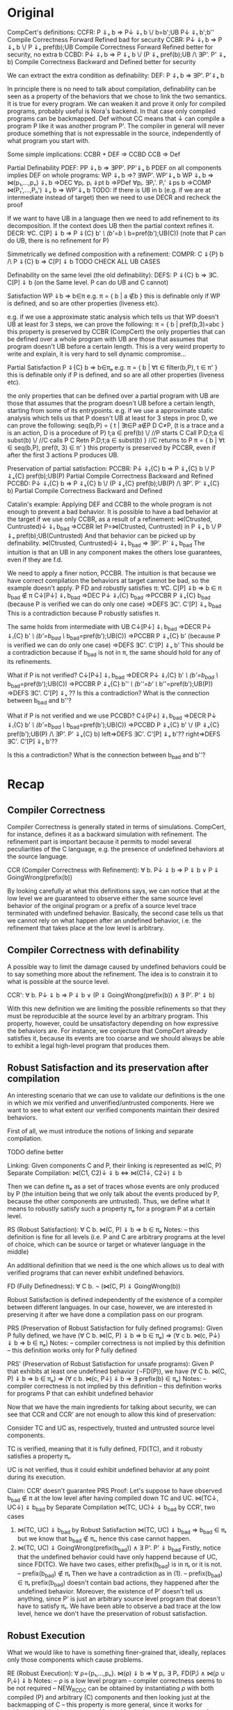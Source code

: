 * Original

CompCert's definitions:
CCFR: P ⇓ₛ b => P↓ ⇓ₜ b ‌\/ b=b';UB P↓ ⇓ₜ b';b''       Compile Correctness Forward Refined bad for security 
CCBR: P↓ ⇓ₜ b => P ⇓ₛ b \/ P ⇓ₛ pref(b);UB            Compile Correctness Forward Refined better for security, no extra b 
CCBD: P↓ ⇓ₜ b => P ⇓ₛ b \/ (P ⇓ₛ pref(b);UB /\ ∃P'. P' ⇓ₛ b)  Compile Correctness Backward and Defined better for security

We can extract the extra condition as definability:
DEF: P ⇓ₜ b => ∃P'. P'⇓ₛ b

In principle there is no need to talk about compilation, definability
can be seen as a property of the behaviors that we chose to link the
two semantics. It is true for every program.
We can weaken it and prove it only for compiled programs, probably
useful is Nora's backend. In that case only compiled programs can be
backmapped. Def without CC means that ↓ can compile a program P like
it was another program P'. The compiler in general will never produce
something that is not expressable in the source, independently of what
program you start with.

Some simple implications:
CCBR + DEF => CCBD
CCB => Def


Partial Definability
PDEF: PP ⇓ₜ b  => ∃PP'. PP'⇓ₛ b
PDEF on all components implies DEF on whole programs: WP ⇓ₜ b  =>? ∃WP'. WP'⇓ₛ b
WP ⇓ₜ b => ⋈(p₁,...,pₙ) ⇓ₜ b 
       =>DEC ∀pᵢ. pᵢ ⇓pt b 
       =>PDef ∀pᵢ. ∃Pᵢ'. Pᵢ' ⇓ps b 
       =>COMP ⋈(P₁',...,Pₙ') ⇓ₛ b 
       => WP'⇓ₛ b
TODO: If there is UB in b (e.g. if we are at intermediate instead of
target) then we need to use DECR and recheck the proof


If we want to have UB in a language then we need to add refinement to its decomposition.
If the context does UB then the partial context refines it.
DECR: ∀C. C[P] ⇓ b => P ⇓{C} b' /\ (b'=b ‌\/ b=pref(b');UB(C))       (note that P can do UB, there is no refinement for P)

Simmetrically we defined composition with a refinement:
COMPR: C ⇓{P} b /\ P ⇓{C} b => C[P] ⇓ b
TODO CHECK ALL UB CASES


Definability on the same level (the old definability):
DEFS: P ⇓{C} b => ∃C. C[P] ⇓ b      (on the Same level. P can do UB and C cannot)


Satisfaction WP ⇓b => b∈π
e.g. π = { b | a ∉b }
     this is definable only if WP is defined, and so are other properties (liveness etc).

e.g. if we use a approximate static analysis which tells us that WP
     doesn't UB at least for 3 steps, we can prove the following:
     π = { b | pref(b,3)=abc }
     this property is preserved by CCBR (CompCert)
the only properties that can be defined over a whole program with UB are
those that assumes that program doesn't UB before a certain length.
This is a very weird property to write and explain, it is very hard to sell dynamic compromise...


Partial Satisfaction
P ⇓{C} b => b∈πₚ
e.g. π = { b | ∀t ∈ filter(b,P), t ∈ π' }
     this is definable only if P is defined, and so are all other properties (liveness etc).

the only properties that can be defined over a partial program with UB
are those that assumes that the program doesn't UB before a certain
length, starting from some of its entrypoints.
e.g. if we use a approximate static analysis which tells us that P
     doesn't UB at least for 3 steps in proc D, we can prove the following:
     seq(b,P) = { t | ∃t∈P a∉P D C≠P,  (t is a trace and a is an action, D is a procedure of P)
                      t;a ∈ pref(b) \/                  //P starts
                      C Call P.D;t;a ∈ subst(b) ‌\/      //C calls P
                      C Retn P.D;t;a ∈ subst(b) }       //C returns to P
     π = { b | ∀t ∈ seq(b,P), pref(t, 3) ∈ π' }
     this property is preserved by PCCBR, even if after the first 3 actions P produces UB.


Preservation of partial satisfaction:
PCCBR: P↓ ⇓ₜ{C} b => P ⇓ₛ{C} b \/ P ⇓ₛ{C} pref(b);UB(P)                   Partial Compile Correctness Backward and Refined
PCCBD: P↓ ⇓ₜ{C} b => P ⇓ₛ{C} b \/ (P ⇓ₛ{C} pref(b);UB(P) /\ ∃P'. P' ⇓ₛ{C} b)  Partial Compile Correctness Backward and Defined


Catalin's example:
Applying DEF and CCBR to the whole program is not enough to prevent a
bad behavior.
It is possible to have a bad behavior at the target if we use only
CCBR, as a result of a refinement:
⋈(Ctrusted, Cuntrusted)↓ ⇓ₜ b_bad =>CCBR
let P=⋈(Ctrusted, Cuntrusted) in P ⇓ₛ b \/ P ⇓ₛ pref(b);UB(Cuntrusted)
And that behavior can be picked up by definability.
⋈(Ctrusted, Cuntrusted)↓ ⇓ₜ b_bad ⇒ ∃P'. P' ⇓ₛ b_bad
The intuition is that an UB in any component makes the others lose
guarantees, even if they are f.d.

We need to apply a finer notion, PCCBR.
The intuition is that because we have correct compilation the
behaviors at target cannot be bad, so the example doesn't apply.
P FD and robustly satisfies π: ∀C. C[P] ⇓b => b ∈ π
b_bad ∉ π
C↓[P↓] ⇓ₜ b_bad
=>DEC P↓ ⇓ₜ{C} b_bad
=>PCCBR P ⇓ₛ{C} b_bad   (because P is verified we can do only one case)
=>DEFS ∃C'. C'[P] ⇓ₛ b_bad
This is a contradiction because P robustly satisfies π.

The same holds from intermediate with UB
C↓[P↓] ⇓ᵢ b_bad
=>DECR P↓ ⇓ᵢ{C} b' /\ (b'=b_bad ‌\/ b_bad=pref(b');UB(C))
=>PCCBR P ⇓ₛ{C} b' (because P is verified we can do only one case)
=>DEFS ∃C'. C'[P] ⇓ₛ b'
This should be a contradiction because if b_bad is not in π, the same
should hold for any of its refinements.


What if P is not verified?
C↓[P↓] ⇓ᵢ b_bad
=>DECR P↓ ⇓ᵢ{C} b' /\ (b'=b_bad ‌\/ b_bad=pref(b');UB(C))
=>PCCBR P ⇓ₛ{C} b'' /\ (b''=b' \/ b''=pref(b');UB(P))
=>DEFS ∃C'. C'[P] ⇓ₛ ??
Is this a contradiction? What is the connection between b_bad and b''?


What if P is not verified and we use PCCBD?
C↓[P↓] ⇓ᵢ b_bad
=>DECR P↓ ⇓ᵢ{C} b' /\ (b'=b_bad ‌\/ b_bad=pref(b');UB(C))
=>PCCBD P ⇓ₛ{C} b' \/ (P ⇓ₛ{C} pref(b');UB(P) /\ ∃P'. P' ⇓ₛ{C} b)
left=>DEFS ∃C'. C'[P] ⇓ₛ b'??
right=>DEFS ∃C'. C'[P] ⇓ₛ b'??

Is this a contradiction? What is the connection between b_bad and b''?

* Recap
** Compiler Correctness
Compiler Correctness is generally stated in terms of simulations. CompCert, for
instance, defines it as a backward simulation with refinement. The refinement
part is important because it permits to model several peculiarities of the C
language, e.g. the presence of undefined behaviors at the source language.

CCR (Compiler Correctness with Refinement):
  ∀ b. P↓ ⇓ b => P ⇓ b
               ∨ P ⇓ GoingWrong(prefix(b))

By looking carefully at what this definitions says, we can notice that at the
low level we are guaranteed to observe either the same source level behavior of
the original program or a prefix of a source level trace terminated with
undefined behavior. Basically, the second case tells us that we cannot rely on
what happen after an undefined behavior, i.e. the refinement that takes place at
the low level is arbitrary.

** Compiler Correctness with definability
A possible way to limit the damage caused by undefined behaviors could be to say
something more about the refinement. The idea is to constrain it to what is
possible at the source level.

CCR':
  ∀ b. P↓ ⇓ b => P ⇓ b
               ∨ (P ⇓ GoingWrong(prefix(b)) ∧ ∃ P'. P' ⇓ b)

With this new definition we are limiting the possible refinements so that they
must be reproducible at the source level by an arbitrary program. This property,
however, could be unsatisfactory depending on how expressive the behaviors are.
For instance, we conjecture that CompCert already satisfies it, because its
events are too coarse and we should always be able to exhibit a legal high-level
program that produces them.

** Robust Satisfaction and its preservation after compilation
An interesting scenario that we can use to validate our definitions is the one in
which we mix verified and unverified/untrusted components. Here we want to see
to what extent our verified components maintain their desired behaviors.

First of all, we must introduce the notions of linking and separate compilation.

TODO define better

Linking:
  Given components C and P, their linking is represented as ⋈(C, P)
Separate Compilation:
  ⋈(C1, C2)↓ ⇓ b <=> ⋈(C1↓, C2↓) ⇓ b

Then we can define πₚ as a set of traces whose events are only produced by P
(the intuition being that we only talk about the events produced by P, because
the other components are untrusted). Thus, we define what it means to robustly
satisfy such a property πₚ for a program P at a certain level.

RS (Robust Satisfaction):
  ∀ C b. ⋈(C, P) ⇓ b => b ∈ πₚ
Notes:
  – this definition is fine for all levels (i.e. P and C are arbitrary programs
    at the level of choice, which can be source or target or whatever language
    in the middle)

An additional definition that we need is the one which allows us to deal with
verified programs that can never exhibit undefined behaviors.

FD (Fully Definedness):
  ∀ C b. ¬ (⋈(C, P) ⇓ GoingWrong(b))

Robust Satisfaction is defined independently of the existence of a compiler
between different languages. In our case, however, we are interested in
preserving it after we have done a compilation pass on our program.  

PRS (Preservation of Robust Satisfaction for fully defined programs):
  Given P fully defined, we have
  (∀ C b. ⋈(C, P) ⇓ b => b ∈ πₚ) => (∀ c b. ⋈(c, P↓) ⇓ b => b ∈ πₚ)
Notes:
  – compiler correctness is not implied by this definition
  – this definition works only for P fully defined

PRS' (Preservation of Robust Satisfaction for unsafe programs):
  Given P that exhibits at least one undefined behavior (¬FD(P)), we have
  (∀ C b. ⋈(C, P) ⇓ b => b ∈ πₚ) => (∀ c b. ⋈(c, P↓) ⇓ b => ∃ prefix(b) ∈ πₚ)
Notes:
  – compiler correctness is not implied by this definition
  – this definition works for programs P that can exhibit undefined behavior

Now that we have the main ingredients for talking about security, we can see
that CCR and CCR' are not enough to allow this kind of preservation:

  Consider TC and UC as, respectively, trusted and untrusted source level components.

  TC is verified, meaning that it is fully defined, FD(TC), and it robusty
  satisfies a property πₜ.

  UC is not verified, thus it could exhibit undefined behavior at any point
  during its execution.

  Claim:
    CCR' doesn't guarantee PRS
  Proof:
    Let's suppose to have observed b_bad ∉ π at the low level after having
    compiled down TC and UC.
      ⋈(TC↓, UC↓) ⇓ b_bad
    by Separate Compilation
      ⋈(TC, UC)↓ ⇓ b_bad
    by CCR', two cases
      1) ⋈(TC, UC) ⇓ b_bad
         by Robust Satisfaction
           ⋈(TC, UC) ⇓ b_bad => b_bad ∈ πₜ
         but we know that b_bad ∉ πₜ, hence this case cannot happen.
      2) ⋈(TC, UC) ⇓ GoingWrong(prefix(b_bad)) ∧ ∃ P'. P' ⇓ b_bad
         Firstly, notice that the undefined behavior could have only happend
         because of UC, since FD(TC).
         We have two cases, either prefix(b_bad) is in πₜ or it is not.
         – prefix(b_bad) ∉ πₜ
           Then we have a contradiction as in (1).
         – prefix(b_bad) ∈ πₜ
           prefix(b_bad) doesn't contain bad actions, they happened after the
           undefined behavior. Moreover, the existence of P' doesn't tell us
           anything, since P' is just an arbitrary source level program that
           doesn't have to satisfy πₜ.
           We have been able to observe a bad trace at the low level, hence we
           don't have the preservation of robust satisfaction.

** Robust Execution
What we would like to have is something finer-grained that, ideally, replaces
only those components which cause problems.

RE (Robust Execution):
  ∀ ρ={p₁,...,pₙ}. ⋈(ρ) ⇓ b => ∀ pᵢ. ∃ Pᵢ. FD(Pᵢ) ∧ ⋈(ρ\pᵢ ∪ Pᵢ↓) ⇓ b
Notes:
  – ρ is a low level program
  – compiler correctness seems to be not required
  – NEW_RC_DC can be obtained by instantiating ρ with both compiled (P) and
    arbitrary (C) components and then looking just at the backmapping of C
  – this property is more general, since it works for arbitrary low level
    components. My intuition is that our environment of execution guarantees the
    backmapping argument for every component, no matter where it comes from
    (e.g. compiled or hand-written).

Lemma:
  RE => NEW_RC_DC
Proof:
  Given an arbitrary low level component c and a source level component P, we
  want to show that
    c[P↓] ⇓ b  ⇒  ∃C. C fully defined ∧ C↓[P↓] ⇓ b
  That is, we observed c[P↓] ⇓ b and we need to exhibit a source level component
  C such that
    C fully defined ∧ C↓[P↓] ⇓ b
  by RE instantiated with c and P↓, we can pick the case in which we backmap c
    ∃ C. FD(C) ∧ C↓[P↓] ⇓ b

** Preservation of Robust Satisfaction by means of CCR and RE
Main Theorem:
  CCR ∧ RE => PRS
Notes:
  – if we prove that our compiler is correct (CCR) and that our execution
    environment is robust (RE), then it means that robust satisfaction is
    preserved no matter what other components do (e.g. undefined behavior).
  – each time a component exhibit an undefined behavior we replace it with a
    fully defined one
  – we don't backmap components which do not cause undefined behavior
  – the proof is for two components, I suspect that for multiple components we
    obtain something similar to Prop₁
Proof:
  Given a fully defined source level component P and a property πₚ, we want to show PRS:
  We know that RS holds at the source level
    ∀ C b. ⋈(C, P) ⇓ b => b ∈ πₚ
  Given arbitrary c and b such that ⋈(c, P↓) ⇓ b, we have to show that b ∈ πₚ
  by RE instantiated with c and P↓, we can pick the case in which we backmap c
    ∃ C. FD(C) ∧ ⋈(C↓, P↓) ⇓ b
  by Separate Compilation
    ⋈(C, P)↓ ⇓ b
  by CCR, two cases
    1) ⋈(C, P) ⇓ b
       Then by RS at the source we have b ∈ πₚ, which is what we wanted to show.
    2) ⋈(C, P) ⇓ GoingWrong(prefix(b))
       Notice that the undefined behavior must be caused by P, since C is fully
       defined by construction. We reached a contradiction, since P is fully
       defined by assumption. Hence, this case cannot happen. 

Main Theorem':
  CCR ∧ RE => PRS'
Proof:
  Given a source level component P and a property πₚ, we want to show PRS':
  We know that RS holds at the source level
    ∀ C b. ⋈(C, P) ⇓ b => b ∈ πₚ
  Given arbitrary c and b such that ⋈(c, P↓) ⇓ b, we have to show that ∃ prefix(b) ∈ πₚ
  by RE instantiated with c and P↓, we can pick the case in which we backmap c
    ∃ C. FD(C) ∧ ⋈(C↓, P↓) ⇓ b
  by Separate Compilation
    ⋈(C, P)↓ ⇓ b
  by CCR, two cases
    1) ⋈(C, P) ⇓ b
       Then by RS at the source we have b ∈ πₚ, which is what we wanted to show.
    2) ⋈(C, P) ⇓ GoingWrong(prefix(b))
       Notice that the undefined behavior must be caused by P, since C is fully
       defined by construction.
       We know that RS holds for P, hence the trace prefix(b) that we observe at
       the source level must be in πₚ. But this is also what we wanted to prove,
       hence we are done.

** Mutual Distrust
In the previous section we limited ourselves to a scenario with two components.
An interesting case is the one with more than two mutually distrustful source
level components. There are several characterization of it, the iterative one
being the most promising.

** Our Instance
Proving RE in our context requires different ingredients:
  1) Partial Semantics
  1) Decomposition:
     A whole program can be simulated by the very same program without some
     components in the partial semantics.
  2) Composition:
     Two compatible partial programs that have the same behavior in
     the partial semantics can be simulated in the complete semantics by a whole
     program obtained by merging them.
  3) Component Definability:
     Given a behavior observed at the low level, we can exhibit a fully defined
     source component which exactly reproduces it.
  4) Forward Compiler Correctness for partial programs:
     The compiler preserves the program semantics when we are in the partial
     semantics.

Decomposition and Composition are simulations which should be provable.

Compiler Correctness for partial programs should follow from CCR.

Definability is definitely the most difficult one. For finite traces we should
be able to prove it, but for the infinite ones we have no clue about how to
proceed. A possibility could be to give guarantees on all the finite traces that
are prefix of an infinite behavior.

*** Proof
We want to show that
  ∀ ρ={p₁,...,pₙ}. ⋈(ρ) ⇓ b => ∀ pᵢ. ∃ Pᵢ. FD(Pᵢ) ∧ ⋈(ρ\pᵢ ∪ Pᵢ↓) ⇓ b
That is, we have ρ such that ⋈(ρ) ⇓ b and we want to show
  ∀ pᵢ. ∃ Pᵢ. FD(Pᵢ) ∧ ⋈(ρ\pᵢ ∪ Pᵢ↓) ⇓ b
We show the above fact for an arbitrary pᵢ ∈ ρ.
by Decomposition
  pᵢ ⇓{p\pᵢ} b
by Definability
  ∃ Pᵢ. FD(Pᵢ) ∧ Pᵢ ⇓{ρ\pᵢ} b
by Forward Compiler Correctness for partial programs
  Pᵢ↓ ⇓{ρ\pᵢ} b
by Decomposition
  ⋈(p\pᵢ) ⇓{pᵢ} b
by Composition
  ⋈(p\pᵢ ∪ Pᵢ↓) ⇓ b
we have that
  ∃ Pᵢ FD(Pᵢ) ∧ ⋈(p\pᵢ ∪ Pᵢ↓) ⇓ b
which is what we wanted to show.
